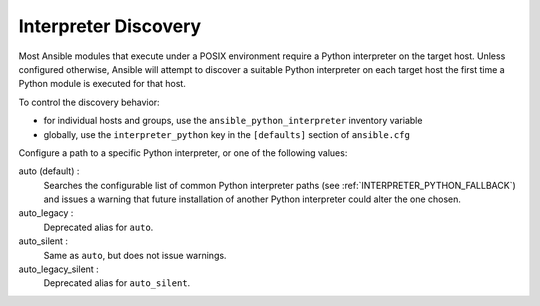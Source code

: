 .. _interpreter_discovery:

Interpreter Discovery
=====================

Most Ansible modules that execute under a POSIX environment require a Python
interpreter on the target host. Unless configured otherwise, Ansible will
attempt to discover a suitable Python interpreter on each target host
the first time a Python module is executed for that host.

To control the discovery behavior:

* for individual hosts and groups, use the ``ansible_python_interpreter`` inventory variable
* globally, use the ``interpreter_python`` key in the ``[defaults]`` section of ``ansible.cfg``

Configure a path to a specific Python interpreter, or one of the following values:

auto (default) :
  Searches the configurable list of common Python interpreter paths
  (see :ref:`INTERPRETER_PYTHON_FALLBACK`) and issues a warning that
  future installation of another Python interpreter could alter the one chosen.

auto_legacy :
  Deprecated alias for ``auto``.

auto_silent :
  Same as ``auto``, but does not issue warnings.

auto_legacy_silent :
  Deprecated alias for ``auto_silent``.

